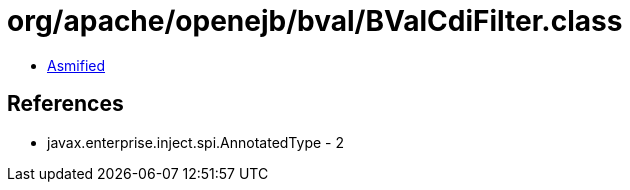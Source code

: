 = org/apache/openejb/bval/BValCdiFilter.class

 - link:BValCdiFilter-asmified.java[Asmified]

== References

 - javax.enterprise.inject.spi.AnnotatedType - 2
